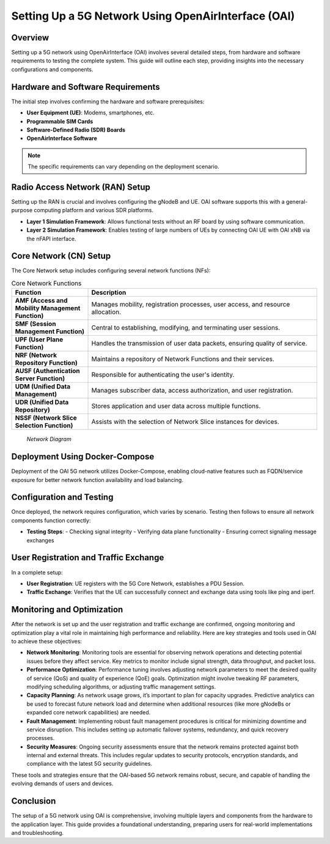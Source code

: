 Setting Up a 5G Network Using OpenAirInterface (OAI)
====================================================

Overview
--------
Setting up a 5G network using OpenAirInterface (OAI) involves several detailed steps, from hardware and software requirements to testing the complete system. This guide will outline each step, providing insights into the necessary configurations and components.

Hardware and Software Requirements
----------------------------------
The initial step involves confirming the hardware and software prerequisites:

- **User Equipment (UE)**: Modems, smartphones, etc.
- **Programmable SIM Cards**
- **Software-Defined Radio (SDR) Boards**
- **OpenAirInterface Software**

.. note::
   The specific requirements can vary depending on the deployment scenario.

Radio Access Network (RAN) Setup
--------------------------------
Setting up the RAN is crucial and involves configuring the gNodeB and UE. OAI software supports this with a general-purpose computing platform and various SDR platforms.

- **Layer 1 Simulation Framework**: Allows functional tests without an RF board by using software communication.
- **Layer 2 Simulation Framework**: Enables testing of large numbers of UEs by connecting OAI UE with OAI xNB via the nFAPI interface.
.. image:: /images/l2.png
   :align: center

  *Layer 2 Simulation Framework Diagram*


Core Network (CN) Setup
-----------------------
The Core Network setup includes configuring several network functions (NFs):

.. list-table:: Core Network Functions
   :widths: 25 75
   :header-rows: 1

   * - Function
     - Description
   * - **AMF (Access and Mobility Management Function)**
     - Manages mobility, registration processes, user access, and resource allocation.
   * - **SMF (Session Management Function)**
     - Central to establishing, modifying, and terminating user sessions.
   * - **UPF (User Plane Function)**
     - Handles the transmission of user data packets, ensuring quality of service.
   * - **NRF (Network Repository Function)**
     - Maintains a repository of Network Functions and their services.
   * - **AUSF (Authentication Server Function)**
     - Responsible for authenticating the user's identity.
   * - **UDM (Unified Data Management)**
     - Manages subscriber data, access authorization, and user registration.
   * - **UDR (Unified Data Repository)**
     - Stores application and user data across multiple functions.
   * - **NSSF (Network Slice Selection Function)**
     - Assists with the selection of Network Slice instances for devices.

.. figure:: /images/CN2.png

          *Network Diagram*

Deployment Using Docker-Compose
-------------------------------
Deployment of the OAI 5G network utilizes Docker-Compose, enabling cloud-native features such as FQDN/service exposure for better network function availability and load balancing.

Configuration and Testing
-------------------------
Once deployed, the network requires configuration, which varies by scenario. Testing then follows to ensure all network components function correctly:

- **Testing Steps**:
  - Checking signal integrity
  - Verifying data plane functionality
  - Ensuring correct signaling message exchanges

User Registration and Traffic Exchange
--------------------------------------
In a complete setup:

- **User Registration**: UE registers with the 5G Core Network, establishes a PDU Session.
- **Traffic Exchange**: Verifies that the UE can successfully connect and exchange data using tools like ping and iperf.

Monitoring and Optimization
---------------------------
After the network is set up and the user registration and traffic exchange are confirmed, ongoing monitoring and optimization play a vital role in maintaining high performance and reliability. Here are key strategies and tools used in OAI to achieve these objectives:

- **Network Monitoring**:
  Monitoring tools are essential for observing network operations and detecting potential issues before they affect service. Key metrics to monitor include signal strength, data throughput, and packet loss.

- **Performance Optimization**:
  Performance tuning involves adjusting network parameters to meet the desired quality of service (QoS) and quality of experience (QoE) goals. Optimization might involve tweaking RF parameters, modifying scheduling algorithms, or adjusting traffic management settings.

- **Capacity Planning**:
  As network usage grows, it’s important to plan for capacity upgrades. Predictive analytics can be used to forecast future network load and determine when additional resources (like more gNodeBs or expanded core network capabilities) are needed.

- **Fault Management**:
  Implementing robust fault management procedures is critical for minimizing downtime and service disruption. This includes setting up automatic failover systems, redundancy, and quick recovery processes.

- **Security Measures**:
  Ongoing security assessments ensure that the network remains protected against both internal and external threats. This includes regular updates to security protocols, encryption standards, and compliance with the latest 5G security guidelines.

.. sidebar:: Useful Tools for OAI Network Management
   :title: Toolset for Optimization and Monitoring

   - **Wireshark**: For packet capture and network troubleshooting.
   - **Prometheus & Grafana**: For monitoring network performance metrics.
   - **Ansible**: For automated deployment and network configuration management.
   - **Docker Swarm/Kubernetes**: For managing containerized network functions at scale.

These tools and strategies ensure that the OAI-based 5G network remains robust, secure, and capable of handling the evolving demands of users and devices.

Conclusion
----------
The setup of a 5G network using OAI is comprehensive, involving multiple layers and components from the hardware to the application layer. This guide provides a foundational understanding, preparing users for real-world implementations and troubleshooting.


